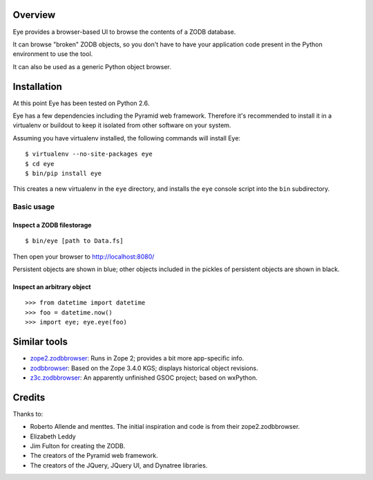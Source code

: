 Overview
========

Eye provides a browser-based UI to browse the contents of a ZODB database.

.. image:: https://github.com/davisagli/eye/raw/master/screenshot.png

It can browse "broken" ZODB objects, so you don't have to have your
application code present in the Python environment to use the tool.

It can also be used as a generic Python object browser.

Installation
============

At this point Eye has been tested on Python 2.6.

Eye has a few dependencies including the Pyramid web framework. Therefore it's
recommended to install it in a virtualenv or buildout to keep it isolated from
other software on your system.

Assuming you have virtualenv installed, the following commands will install Eye::

  $ virtualenv --no-site-packages eye
  $ cd eye
  $ bin/pip install eye

This creates a new virtualenv in the ``eye`` directory, and installs the ``eye``
console script into the ``bin`` subdirectory.

Basic usage
-----------

Inspect a ZODB filestorage
~~~~~~~~~~~~~~~~~~~~~~~~~~

::

  $ bin/eye [path to Data.fs]

Then open your browser to http://localhost:8080/

Persistent objects are shown in blue; other objects included in the pickles of
persistent objects are shown in black.

Inspect an arbitrary object
~~~~~~~~~~~~~~~~~~~~~~~~~~~

::

  >>> from datetime import datetime
  >>> foo = datetime.now()
  >>> import eye; eye.eye(foo)

Similar tools
=============

* `zope2.zodbbrowser`_: Runs in Zope 2; provides a bit more app-specific info.
* `zodbbrowser`_: Based on the Zope 3.4.0 KGS; displays historical object revisions.
* `z3c.zodbbrowser`_: An apparently unfinished GSOC project; based on wxPython.

.. _`zope2.zodbbrowser`: http://code.google.com/p/zodbbrowser/
.. _`zodbbrowser`: http://pypi.python.org/pypi/zodbbrowser
.. _`z3c.zodbbrowser`: http://svn.zope.org/z3c.zodbbrowser/trunk

Credits
=======

Thanks to:

* Roberto Allende and menttes. The initial inspiration and code is from their zope2.zodbbrowser.
* Elizabeth Leddy
* Jim Fulton for creating the ZODB.
* The creators of the Pyramid web framework.
* The creators of the JQuery, JQuery UI, and Dynatree libraries.